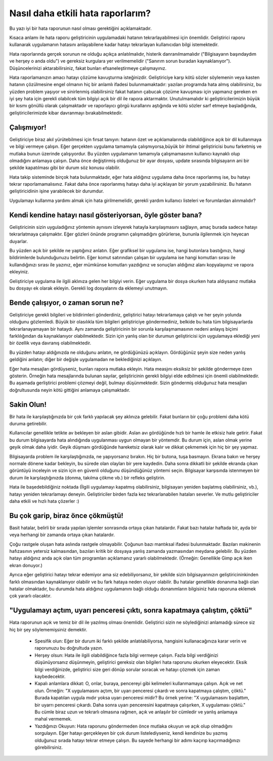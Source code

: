 Nasıl daha etkili hata raporlarım?
==================================

Bu yazı iyi bir hata raporunun nasıl olması gerektiğini açıklamaktadır.

Kısaca anlamı ile hata raporu geliştiricinin uygulamadaki hatanın tekrarlayabilmesi için önemlidir. Geliştirici raporu kullanarak uygulamanın hatasını anlayabilene kadar hatayı tekrarlayan kullanıcıdan bilgi istemektedir.

Hata raporlarında gerçek sorunun ne olduğu açıkça anlatılmalıdır, histerik danranılmamalıdır ("Bilgisayarın başındaydım ve herşey o anda oldu") ve gereksiz kurgulara yer verilmemelidir ("Sanırım sorun buradan kaynaklanıyor"). Düşüncelerinizi aktarabilirsiniz, fakat bunları efsaneleştirmeye çalışmayınız.

Hata raporlamanızın amacı hatayı çözüme kavuşturma isteğinizdir. Geliştiriciye karşı kötü sözler söylemenin veya kasten hatanın çözülmesine engel olmanın hiç bir anlamlı ifadesi bulunmamaktadır: yazılan programda hata almış olabilirsiniz, bu yüzden problem yaşıyor ve sinirlenmiş olabilirsiniz fakat hatanın çabucak çözüme kavuşması için yapmanız gereken en iyi şey hata için gerekli olabilcek tüm bilgiyi açık bir dil ile rapora aktarmaktır. Unutulmamalıdır ki geliştiricilerimizin büyük bir kısmı gönüllü olarak çalışmaktadır ve raporlayıcı görgü kurallarını aştığında ve kötü sözler sarf etmeye başladığında, geliştiricilerimizde kibar davranmayı bırakabilmektedir.

Çalışmıyor!
-----------

Geliştiriciye biraz akıl yürütebilmesi için fırsat tanıyın: hatanın özet ve açıklamalarında olabildiğince açık bir dil kullanmaya ve bilgi vermeye çalışın. Eğer gerçekten uygulama tamamıyla çalışmıyorsa,büyük bir ihtimal geliştiricisi bunu farketmiş ve mutlaka bunun üzerinde çalışıyordur. Bu yüzden uygulamanın tamamıyla çalışmamasının kullanıcı kaynaklı olup olmadığını anlamaya çalışın. Daha önce değiştirmiş olduğunuz bir ayar dosyası, update sırasında bilgisayarın ani bir şekilde kapatılması gibi bir durum söz konusu olabilir.

Hata takip sisteminde birçok hata bulunmaktadır, eğer hata aldığınız uygulama daha önce raporlanmış ise, bu hatayı tekrar raporlamamalısınız. Fakat daha önce raporlanmış hatayı daha iyi açıklayan bir yorum yazabilirsiniz. Bu hatanın geliştiricidinin işine yarabilecek bir durumdur.

Uygulamayı kullanma yardımı almak için hata girilmemelidir, gerekli yardım kullanıcı listeleri ve forumlardan alınmalıdır?


Kendi kendine hatayı nasıl gösteriyorsan, öyle göster bana?
-----------------------------------------------------------

Geliştiricinin sizin uyguladığınız yöntemin aynısını izleyerek hatayla karşılaşmasını sağlayın, amaç burada sadece hatayı tekrarlatmaya çalışmaktır. Eğer gözleri önünde programın çalışmadığını görürlerse, bununla ilgilenmek için heyecan duyarlar.

Bu yüzden açık bir şekilde ne yaptığınız anlatın. Eğer grafiksel bir uygulama ise, hangi butonlara bastığınızı, hangi bildirimlerde bulunduğunuzu belirtin. Eğer komut satırından çalışan bir uygulama ise hangi komutları sırası ile kullandığınızı sırası ile yazınız, eğer mümkünse komutları yazdığınız ve sonuçları aldığınız alanı kopyalayınız ve rapora ekleyiniz.

Geliştiriciye uygulama ile ilgili aklınıza gelen her bilgiyi verin. Eğer uygulama bir dosya okurken hata aldıysanız mutlaka bu dosyayı ek olarak ekleyin. Gerekli log dosyalarını da eklemeyi unutmayın.


Bende çalışıyor, o zaman sorun ne?
----------------------------------

Geliştiriciye gerekli bilgileri ve bildirimleri gönderdiniz, geliştirici hatayı tekrarlamaya çalıştı ve her şeyin yolunda olduğunu gözlemledi. Büyük bir olasılıkla tüm bilgileri geliştiriciye göndermediniz, belkide bu hata tüm bilgisayarlarda tekrarlanayamayan bir hataydı. Aynı zamanda geliştiricinin bir sorunla karşılaşmamasının nedeni anlayış biçimi farklılığından da kaynaklanıyor olabilmektedir. Sizin için yanlış olan bir durumun geliştiricisi için uygulamaya eklediği yeni bir özellik veya davranış olabilmektedir.

Bu yüzden hatayı aldığınızda ne olduğunu anlatın, ne gördüğünüzü açıklayın. Gördüğünüz şeyin size neden yanlış geldiğini anlatın; diğer bir değişle uygulamadan ne beklediğinizi açıklayın.

Eğer hata mesajları gördüyseniz, bunları rapora mutlaka ekleyin. Hata measjını eksiksiz bir şekilde göndermeye özen gösterin. Örneğin hata mesajlarında bulunan sayılar, geliştiricinin gerekli bilgiyi elde edbilmesi için önemli olabilmektedir. Bu aşamada gerliştirici problemi çözmeyi değil, bulmayı düşünmektedir. Sizin göndermiş olduğunuz hata mesajları doğrultusunda neyin kötü gittiğini anlamaya çalışmaktadır.

Sakin Olun!
------------

Bir hata ile karşılaştığınızda bir çok farklı yapılacak şey aklınıza gelebilir. Fakat bunların bir çoğu problemi daha kötü duruma getirebilir.

Kullanıcılar genellikle tetikte av bekleyen bir aslan gibidir. Aslan avı gördüğünde hızlı bir hamle ile etkisiz hale getirir. Fakat bu durum bilgisayarda hata alındığında uygulanması uygun olmayan bir yöntemdir. Bu durum için, aslan olmak yerine geyik olmak daha iyidir. Geyik düşmanı gördüğünde hareketsiz olarak kalır ve dikkat çekmemek için hiç bir şey yapmaz.

Bilgisayarda problem ile karşılaştığınızda, ne yapıyorsanız bırakın. Hiç bir butona, tuşa basmayın. Ekrana bakın ve herşey normale dönene kadar bekleyin, bu sürede olan olayları bir yere kaydedin. Daha sonra dikkatli bir şekilde ekranda çıkan görüntüyü inceleyin ve sizin için en güvenli olduğunu düşündüğünüz yöntemi seçin. Bilgisayar karşısında istenmeyen bir durum ile karşılaştığınızda (donma, takılma çökme vb.) bir refleks geliştirin.

Hata ile başedebildiğiniz noktada (İlgili uygulamayı kapatmış olabilirsiniz, bilgisayarı yeniden başlatmış olabilirsiniz, vb.), hatayı yeniden tekrarlamayı deneyin. Geliştiriciler birden fazla kez tekrarlanabilen hataları severler. Ve mutlu geliştiriciler daha etkili ve hızlı hata çözerler :)

Bu çok garip, biraz önce çökmüştü!
----------------------------------

Basit hatalar, belirli bir sırada yapılan işlemler sonrasında ortaya çıkan hatalardır. Fakat bazı hatalar haftada bir, ayda bir veya herhangi bir zamanda ortaya çıkan hatalardır. 

Çoğu rastgele oluşan hata aslında rastgele olmayabilir. Çoğunun bazı mantıksal ifadesi bulunmaktadır. Bazıları makinenin hafızasının yetersiz kalmasından, bazıları kritik bir dosyaya yanlış zamanda yazmasından meydana gelebilir. Bu yüzden hatayı aldığınız anda açık olan tüm programları açıklamanız yararlı olabilmektedir. (Örneğin: Genellikle Gimp açık iken ekran donuyor.)

Ayrıca eğer geliştirici hatayı tekrar edemiyor ama siz edebiliyorsanız, bir şekilde sizin bilgisayarınızın geliştiricininkinden farklı olmasından kaynaklanıyor olabilir ve bu fark hataya neden oluyor olabilir. Bu hatalar genellikle donanıma bağlı olan hatalar olmaktadır, bu durumda hata aldığınız uygulamanını bağlı olduğu donanımların bilgisiniz hata raporuna eklemek çok yararlı olacaktır.


"Uygulamayı açtım, uyarı penceresi çıktı, sonra kapatmaya çalıştım, çöktü"
--------------------------------------------------------------------------

Hata raporunun açık ve temiz bir dil ile yazılmış olması önemlidir. Geliştirici sizin ne söylediğinizi anlamadığı sürece siz hiç bir şey söylememişsiniz demektir.

    * Spesifik olun: Eğer bir durum iki farklı şekilde anlatılabiliyorsa, hangisini kullanacağınıza karar verin ve raporunuzu bu doğrultuda yazın.
    * Herşey olsun: Hata ile ilgili olabildiğince fazla bilgi vermeye çalışın. Fazla bilgi verdiğinizi düşünüyorsanız düşünmeyin, geliştirici gereksiz olan bilgileri hata raporunu okurken eleyecektir. Eksik bilgi verdiğinizde, geliştirici size geri dönüp sorular soracak ve hatayı çözmek için zaman kaybedecektir.
    * Kapalı anlamlara dikkat: O, onlar, buraya, pencereyi gibi kelimeleri  kullanmamaya çalışın. Açık ve net olun. Örneğin: "X uygulamasını açtım, bir uyarı penceresi çıkardı ve sonra kapatmaya çalıştım, çöktü." Burada kapatılan uygula mıdır yoksa uyarı penceresi midir?  Bu örnek yerine: "X uygulamasını başlattım, bir uyarrı penceresi çıkardı. Daha sonra uyarı penceresini kapatmaya çalışırken, X uygulaması çöktü." Bu cümle biraz uzun ve tekrarlı olmasına rağmen, açık ve anlaşılır bir cümledir ve yanlış anlamaya mahal vermemek.
    * Yazdığınızı Okuyun: Hata raporunu göndermeden önce mutlaka okuyun ve açık olup olmadığını sorgulayın. Eğer hatayı gerçekleyen bir çok durum listelediyseniz, kendi kendinize bu yazmış olduğunuz sırada hatayı tekrar etmeye çalışın. Bu sayede herhangi bir adımı kaçırıp kaçırmadığınızı görebilirsiniz.

